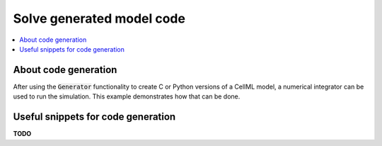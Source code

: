 .. _examples_solve_generated_model:

==========================
Solve generated model code
==========================

.. contents::
    :local:
    
About code generation
=====================

After using the :code:`Generator` functionality to create C or Python versions of a CellML model, a numerical integrator can be used to run the simulation.
This example demonstrates how that can be done.

Useful snippets for code generation
===================================

**TODO**
